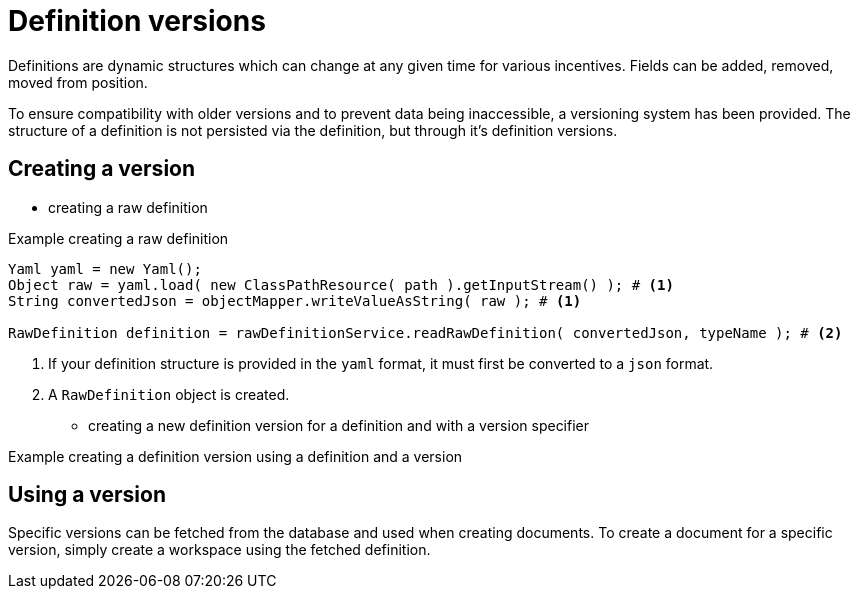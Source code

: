 = Definition versions

//TODO
Definitions are dynamic structures which can change at any given time for various incentives.
Fields can be added, removed, moved from position.

To ensure compatibility with older versions and to prevent data being inaccessible, a versioning system has been provided.
The structure of a definition is not persisted via the definition, but through it's definition versions.

== Creating a version

- creating a raw definition

.Example creating a raw definition
```
Yaml yaml = new Yaml();
Object raw = yaml.load( new ClassPathResource( path ).getInputStream() ); # <1>
String convertedJson = objectMapper.writeValueAsString( raw ); # <1>

RawDefinition definition = rawDefinitionService.readRawDefinition( convertedJson, typeName ); # <2>
```
<1> If your definition structure is provided in the `yaml` format, it must first be converted to a `json` format.
<2> A `RawDefinition` object is created.

- creating a new definition version for a definition and with a version specifier

.Example creating a definition version using a definition and a version
```

```

== Using a version

Specific versions can be fetched from the database and used when creating documents.
To create a document for a specific version, simply create a workspace using the fetched definition.